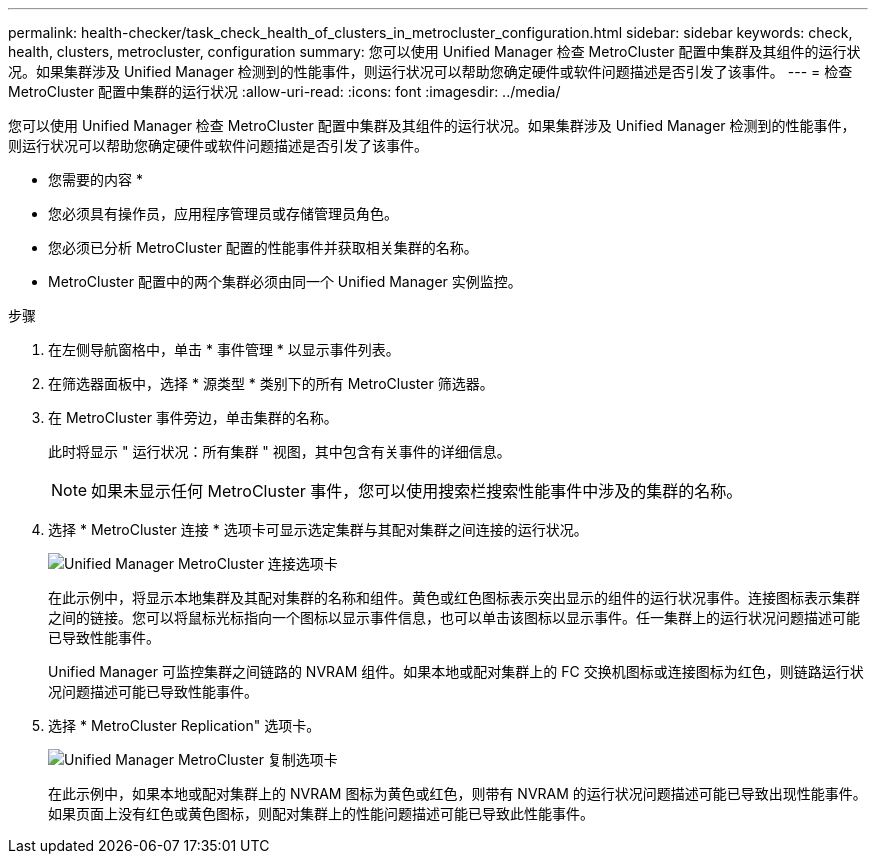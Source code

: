 ---
permalink: health-checker/task_check_health_of_clusters_in_metrocluster_configuration.html 
sidebar: sidebar 
keywords: check, health, clusters, metrocluster, configuration 
summary: 您可以使用 Unified Manager 检查 MetroCluster 配置中集群及其组件的运行状况。如果集群涉及 Unified Manager 检测到的性能事件，则运行状况可以帮助您确定硬件或软件问题描述是否引发了该事件。 
---
= 检查 MetroCluster 配置中集群的运行状况
:allow-uri-read: 
:icons: font
:imagesdir: ../media/


[role="lead"]
您可以使用 Unified Manager 检查 MetroCluster 配置中集群及其组件的运行状况。如果集群涉及 Unified Manager 检测到的性能事件，则运行状况可以帮助您确定硬件或软件问题描述是否引发了该事件。

* 您需要的内容 *

* 您必须具有操作员，应用程序管理员或存储管理员角色。
* 您必须已分析 MetroCluster 配置的性能事件并获取相关集群的名称。
* MetroCluster 配置中的两个集群必须由同一个 Unified Manager 实例监控。


.步骤
. 在左侧导航窗格中，单击 * 事件管理 * 以显示事件列表。
. 在筛选器面板中，选择 * 源类型 * 类别下的所有 MetroCluster 筛选器。
. 在 MetroCluster 事件旁边，单击集群的名称。
+
此时将显示 " 运行状况：所有集群 " 视图，其中包含有关事件的详细信息。

+
[NOTE]
====
如果未显示任何 MetroCluster 事件，您可以使用搜索栏搜索性能事件中涉及的集群的名称。

====
. 选择 * MetroCluster 连接 * 选项卡可显示选定集群与其配对集群之间连接的运行状况。
+
image::../media/opm_um_mcc_connectivity_tab_png.gif[Unified Manager MetroCluster 连接选项卡]

+
在此示例中，将显示本地集群及其配对集群的名称和组件。黄色或红色图标表示突出显示的组件的运行状况事件。连接图标表示集群之间的链接。您可以将鼠标光标指向一个图标以显示事件信息，也可以单击该图标以显示事件。任一集群上的运行状况问题描述可能已导致性能事件。

+
Unified Manager 可监控集群之间链路的 NVRAM 组件。如果本地或配对集群上的 FC 交换机图标或连接图标为红色，则链路运行状况问题描述可能已导致性能事件。

. 选择 * MetroCluster Replication" 选项卡。
+
image::../media/opm_um_mcc_replication_tab_png.gif[Unified Manager MetroCluster 复制选项卡]

+
在此示例中，如果本地或配对集群上的 NVRAM 图标为黄色或红色，则带有 NVRAM 的运行状况问题描述可能已导致出现性能事件。如果页面上没有红色或黄色图标，则配对集群上的性能问题描述可能已导致此性能事件。


